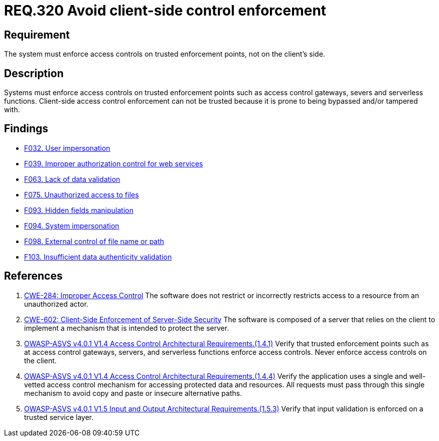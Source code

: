 :slug: rules/320/
:category: architecture
:description: This document details the security guidelines and requirements related to logical architecture management within the organization. This requirement establishes the importance of enforcing access control on the server's side instead of on the client's.
:keywords: Control Enforcement, Client, Server, Access, ASVS, CWE
:rules: yes

= REQ.320 Avoid client-side control enforcement

== Requirement

The system must enforce access controls on trusted enforcement points,
not on the client's side.

== Description

Systems must enforce access controls on trusted enforcement points such as
access control gateways, severs and serverless functions.
Client-side access control enforcement can not be trusted because it is prone
to being bypassed and/or tampered with.

== Findings

* link:/web/findings/032/[F032. User impersonation]

* link:/web/findings/039/[F039. Improper authorization control for web services]

* link:/web/findings/063/[F063. Lack of data validation]

* link:/web/findings/075/[F075. Unauthorized access to files]

* link:/web/findings/093/[F093. Hidden fields manipulation]

* link:/web/findings/094/[F094. System impersonation]

* link:/web/findings/098/[F098. External control of file name or path]

* link:/web/findings/103/[F103. Insufficient data authenticity validation]

== References

. [[r1]] link:https://cwe.mitre.org/data/definitions/284.html[CWE-284: Improper Access Control]
The software does not restrict or incorrectly restricts access to a resource
from an unauthorized actor.

. [[r2]] link:https://cwe.mitre.org/data/definitions/602.html[CWE-602: Client-Side Enforcement of Server-Side Security]
The software is composed of a server that relies on the client to implement a
mechanism that is intended to protect the server.

. [[r3]] link:https://owasp.org/www-project-application-security-verification-standard/[OWASP-ASVS v4.0.1
V1.4 Access Control Architectural Requirements.(1.4.1)]
Verify that trusted enforcement points such as at access control gateways,
servers, and serverless functions enforce access controls.
Never enforce access controls on the client.

. [[r4]] link:https://owasp.org/www-project-application-security-verification-standard/[OWASP-ASVS v4.0.1
V1.4 Access Control Architectural Requirements.(1.4.4)]
Verify the application uses a single and well-vetted access control mechanism
for accessing protected data and resources.
All requests must pass through this single mechanism to avoid copy and paste or
insecure alternative paths.

. [[r5]] link:https://owasp.org/www-project-application-security-verification-standard/[OWASP-ASVS v4.0.1
V1.5 Input and Output Architectural Requirements.(1.5.3)]
Verify that input validation is enforced on a trusted service layer.
